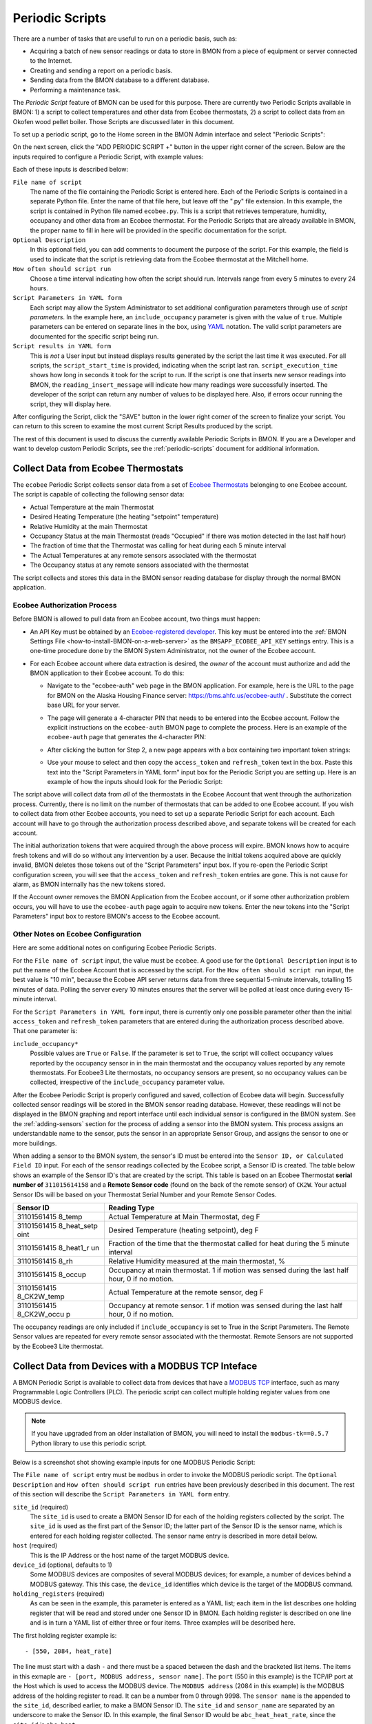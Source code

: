 .. _periodic-scripts:

Periodic Scripts
================

There are a number of tasks that are useful to run on a periodic basis,
such as:

*  Acquiring a batch of new sensor readings or data to store in BMON
   from
   a piece of equipment or server connected to the Internet.
*  Creating and sending a report on a periodic basis.
*  Sending data from the BMON database to a different database.
*  Performing a maintenance task.

The *Periodic Script* feature of BMON can be used for this purpose.
There are currently two Periodic Scripts available in BMON: 1) a script
to collect temperatures and other data from Ecobee thermostats, 2) a
script to collect data from an Okofen wood pellet boiler. Those Scripts
are discussed later in this document.

To set up a periodic script, go to the Home screen in the BMON Admin
interface and select "Periodic Scripts":

.. image:: /_static/main_scr_period_script.png
  :align: center

On the next screen, click the "ADD PERIODIC SCRIPT +" button in the
upper right corner of the screen. Below are the inputs required to
configure a Periodic Script, with example values:

.. image:: /_static/periodic_script_inputs.png
  :align: center

Each of these inputs is described below:

``File name of script``
    The name of the file containing the Periodic
    Script is entered here. Each of the Periodic Scripts is contained in a
    separate Python file. Enter the name of that file here, but leave off
    the ".py" file extension. In this example, the script is contained in
    Python file named ``ecobee.py``. This is a script that retrieves
    temperature, humidity, occupancy and other data from an Ecobee
    thermostat. For the Periodic Scripts that are already available in BMON,
    the proper name to fill in here will be provided in the specific
    documentation for the script.

``Optional Description``
    In this optional field, you can add comments
    to document the purpose of the script. For this example, the
    field is used to indicate that the script is retrieving data from the
    Ecobee thermostat at the Mitchell home.

``How often should script run``
    Choose a time interval indicating how
    often the script should run. Intervals range from every 5 minutes to
    every 24 hours.

``Script Parameters in YAML form``
    Each script may allow the System Administrator
    to set additional configuration parameters through use of
    *script parameters*. In the example here, an ``include_occupancy``
    parameter is given with the value of ``true``. Multiple parameters can
    be entered on separate lines in the box, using
    `YAML <http://www.yaml.org/start.html>`_ notation. The valid script
    parameters are documented for the specific script being run.

``Script results in YAML form``
    This is *not* a User input but instead
    displays results generated by the script the last time it was executed.
    For all scripts, the ``script_start_time`` is provided,
    indicating when the script last ran. ``script_execution_time`` shows how
    long in seconds it took for the script to run. If the script is one
    that inserts new sensor readings into BMON, the
    ``reading_insert_message`` will indicate how many readings were
    successfully inserted. The developer of the script can return any number
    of values to be displayed here. Also, if errors occur running the
    script, they will display here.

After configuring the Script, click the "SAVE" button in the lower right
corner of the screen to finalize your script. You can return to this
screen to examine the most current Script Results produced by the
script.

The rest of this document is used to discuss the currently available
Periodic Scripts in BMON. If you are a Developer and want to develop
custom Periodic Scripts, see the :ref:`periodic-scripts` document for 
additional information.

Collect Data from Ecobee Thermostats
------------------------------------

The ``ecobee`` Periodic Script collects sensor data from a set of
`Ecobee Thermostats <https://www.ecobee.com/>`_ belonging to one Ecobee
account. The script is capable of collecting the following sensor data:

*  Actual Temperature at the main Thermostat
*  Desired Heating Temperature (the heating "setpoint" temperature)
*  Relative Humidity at the main Thermostat
*  Occupancy Status at the main Thermostat (reads "Occupied" if there
   was motion detected in the last half hour)
*  The fraction of time that the Thermostat was calling for heat during
   each 5 minute interval
*  The Actual Temperatures at any remote sensors associated with the
   thermostat
*  The Occupancy status at any remote sensors associated with the
   thermostat

The script collects and stores this data in the BMON sensor reading
database for display through the normal BMON application.

Ecobee Authorization Process
~~~~~~~~~~~~~~~~~~~~~~~~~~~~

Before BMON is allowed to pull data from an Ecobee account, two things
must happen:

*  An API Key must be obtained by an `Ecobee-registered developer <https://www.ecobee.com/developers/>`_. 
   This key must be entered into the :ref:`BMON Settings File <how-to-install-BMON-on-a-web-server>` 
   as the ``BMSAPP_ECOBEE_API_KEY`` settings entry. This
   is a one-time procedure done by the BMON System Administrator, not
   the owner of the Ecobee account.
*  For each Ecobee account where data extraction is desired, the *owner*
   of the account must authorize and add the BMON application to their
   Ecobee account. To do this:

   *  Navigate to the "ecobee-auth" web page in the BMON application. For
      example, here is the URL to the page for BMON on the
      Alaska Housing Finance server: https://bms.ahfc.us/ecobee-auth/ .
      Substitute the correct base URL for your server.
   *  The page will generate a 4-character PIN that needs to be entered
      into the Ecobee account. Follow the explicit instructions on the
      ``ecobee-auth`` BMON page to complete the process. Here is an
      example of the ``ecobee-auth`` page that generates the 4-character
      PIN: 

      .. image:: /_static/ecobee_pin.png
         :align: center


   *  After clicking the button for Step 2, a new page appears with a
      box containing two important token strings: 

      .. image:: /_static/ecobee_auth_tokens.png
         :align: center


   *  Use your mouse to select and then copy the ``access_token`` and
      ``refresh_token`` text in the box. Paste this text into the
      "Script Parameters in YAML form" input box for the Periodic Script
      you are setting up. Here is an example of how the inputs should
      look for the Periodic Script: 

      .. image:: /_static/ecobee_auth_inputs.png
         :align: center


The script above will collect data from *all* of the thermostats in the
Ecobee Account that went through the authorization process. Currently,
there is no limit on the number of thermostats that can be added to one
Ecobee account. If you wish to collect data from other Ecobee accounts,
you need to set up a separate Periodic Script for each account. Each
account will have to go through the authorization process described
above, and separate tokens will be created for each account.

The initial authorization tokens that were acquired through the above
process will expire. BMON knows how to acquire fresh tokens and will do
so without any intervention by a user. Because the initial tokens
acquired above are quickly invalid, BMON deletes those tokens out of the
"Script Parameters" input box. If you re-open the Periodic Script
configuration screen, you will see that the ``access_token`` and
``refresh_token`` entries are gone. This is not cause for alarm, as BMON
internally has the new tokens stored.

If the Account owner removes the BMON Application from the Ecobee
account, or if some other authorization problem occurs, you will have to
use the ``ecobee-auth`` page again to acquire new tokens. Enter the new
tokens into the "Script Parameters" input box to restore BMON's access
to the Ecobee account.

Other Notes on Ecobee Configuration
~~~~~~~~~~~~~~~~~~~~~~~~~~~~~~~~~~~

Here are some additional notes on configuring Ecobee Periodic
Scripts.

For the ``File name of script`` input, the value must be ``ecobee``. A
good use for the ``Optional Description`` input is to put the name of
the Ecobee Account that is accessed by the script. For the
``How often should script run`` input, the best value is "10 min",
because the Ecobee API server returns data from three sequential
5-minute intervals, totalling 15 minutes of data. Polling the server
every 10 minutes ensures that the server will be polled at least once
during every 15-minute interval.

For the ``Script Parameters in YAML form`` input, there is currently
only one possible parameter other than the initial ``access_token`` and
``refresh_token`` parameters that are entered during the authorization
process described above. That one parameter is:

``include_occupancy*``
    Possible values are ``True`` or ``False``. If
    the parameter is set to ``True``, the script will collect occupancy
    values reported by the occupancy sensor in in the main thermostat and
    the occupancy values reported by any remote thermostats. For Ecobee3
    Lite thermostats, no occupancy sensors are present, so no occupancy
    values can be collected, irrespective of the ``include_occupancy``
    parameter value.

After the Ecobee Periodic Script is properly configured and saved,
collection of Ecobee data will begin. Successfully collected sensor
readings will be stored in the BMON sensor reading database. However,
these readings will not be displayed in the BMON graphing and report
interface until each individual sensor is configured in the BMON system.
See the :ref:`adding-sensors` section for the process of adding a sensor 
into the BMON system. This process assigns an
understandable name to the sensor, puts the sensor in an appropriate
Sensor Group, and assigns the sensor to one or more buildings.

When adding a sensor to the BMON system, the sensor's ID must be entered
into the ``Sensor ID, or Calculated Field ID`` input. For each of the
sensor readings collected by the Ecobee script, a Sensor ID is created.
The table below shows an example of the Sensor ID's that are created by
the script. This table is based on an Ecobee Thermostat **serial number of**
``311015614158`` and a **Remote Sensor code** (found on the back of the
remote sensor) of ``CK2W``. Your actual Sensor IDs will be based on your
Thermostat Serial Number and your Remote Sensor Codes.

+-------------+-----------------+
| Sensor ID   | Reading Type    |
+=============+=================+
| 31101561415 | Actual          |
| 8_temp      | Temperature at  |
|             | Main            |
|             | Thermostat, deg |
|             | F               |
+-------------+-----------------+
| 31101561415 | Desired         |
| 8_heat_setp | Temperature     |
| oint        | (heating        |
|             | setpoint), deg  |
|             | F               |
+-------------+-----------------+
| 31101561415 | Fraction of the |
| 8_heat1_r   | time that the   |
| un          | thermostat      |
|             | called for heat |
|             | during the 5    |
|             | minute interval |
+-------------+-----------------+
| 31101561415 | Relative        |
| 8_rh        | Humidity        |
|             | measured at the |
|             | main            |
|             | thermostat, %   |
+-------------+-----------------+
| 31101561415 | Occupancy at    |
| 8_occup     | main            |
|             | thermostat. 1   |
|             | if motion was   |
|             | sensed during   |
|             | the last half   |
|             | hour, 0 if no   |
|             | motion.         |
+-------------+-----------------+
| 31101561415 | Actual          |
| 8_CK2W_temp | Temperature at  |
|             | the remote      |
|             | sensor, deg F   |
+-------------+-----------------+
| 31101561415 | Occupancy at    |
| 8_CK2W_occu | remote sensor.  |
| p           | 1 if motion was |
|             | sensed during   |
|             | the last half   |
|             | hour, 0 if no   |
|             | motion.         |
+-------------+-----------------+

The occupancy readings are only included if ``include_occupancy`` is set
to True in the Script Parameters. The Remote Sensor values are repeated
for every remote sensor associated with the thermostat. Remote Sensors
are not supported by the Ecobee3 Lite thermostat.

Collect Data from Devices with a MODBUS TCP Inteface
--------------------------------------------------

A BMON Periodic Script is available to collect data from devices that have
a `MODBUS TCP <https://en.wikipedia.org/wiki/Modbus>`_ interface, such as
many Programmable Logic Controllers (PLC). The periodic script can collect
multiple holding register values from one MODBUS device.

.. note:: If you have upgraded from an older installation of BMON, you
  will need to install the ``modbus-tk==0.5.7`` Python library to use this
  periodic script.

Below is a screenshot shot showing example inputs for one MODBUS Periodic Script:

.. image:: /_static/modbus_sample.png
  :align: center

The ``File name of script`` entry must be ``modbus`` in order to invoke the MODBUS
periodic script.  The ``Optional Description`` and ``How often should script
run`` entries have been previously described in this document.  The rest of this
section will describe the ``Script Parameters in YAML form`` entry.

``site_id`` (required)
    The ``site_id`` is used to create a BMON Sensor ID for each of the
    holding registers collected by the script.  The ``site_id`` is used as the
    first part of the Sensor ID; the latter part of the Sensor ID is the sensor name,
    which is entered for each holding register collected. The sensor name entry
    is described in more detail below.

``host`` (required)
    This is the IP Address or the host name of the target MODBUS device.

``device_id``  (optional, defaults to 1)
    Some MODBUS devices are composites
    of several MODBUS devices; for example, a number of devices behind a MODBUS
    gateway.  This this case, the ``device_id`` identifies which device is the
    target of the MODBUS command.

``holding_registers`` (required)
    As can be seen in the example, this parameter
    is entered as a YAML list; each item in the list describes one holding register
    that will be read and stored under one Sensor ID in BMON.  Each holding register
    is described on one line and is in turn a YAML list of either three or four items.
    Three examples will be described here.

The first holding register example is::

    - [550, 2084, heat_rate]

The line must start with a dash ``-`` and there must be a spaced between the
dash and the bracketed list items.  The items in this exmaple are
``- [port, MODBUS address, sensor name]``.  The ``port`` (550 in this example) is the
TCP/IP port at the Host which is used to access the MODBUS device.  The ``MODBUS address``
(2084 in this example) is the MODBUS address of the holding register to read.
It can be a number from 0 through 9998.  The ``sensor name`` is the appended to the
``site_id``, described earlier, to make a BMON Sensor ID.  The ``site_id`` and
``sensor_name`` are separated by an underscore to make the Sensor ID.  In this example,
the final Sensor ID would be ``abc_heat_heat_rate``, since the ``site_id`` is ``abc_heat``.

The second holding register example is::

    - [550, [2087, 2086], total_heat]

The only thing different about this example is that a list of MODBUS addresses
are given.  When this is done, the values from the specified holding registers
are combined into one number.  The value from each register is considered to be
a 16-bit digit in the final number; the most-signicant holding register is
specified first in the list.  In this example, assume that register 2087
contained the number 7 and that register 2086 contained the value 14345.  The
final value stored in BMON would be::

    7 * 65536 + 14345
    which equals:  473,097

The value 65536 is 2 raised to the 16 power.

The final holding register example uses the optional fourth descriptive parameter::

    - [550, 2102, temp_return, val/10]

The fourth parameter is a transform function that is applied to the holding
register value before being stored in BMON.  The convention used is that
the variable ``val`` in the function holds the raw holding register value.  In
this example, the transform function is ``val/10``, so the holding register
value is divided by 10 before being stored in BMON.  All Python math operators
are available, including all of the functions present in the
`math <https://docs.python.org/2/library/math.html`_ such as ``sin()`` and
``log()``.

Collect Data from Okofen Wood Pellet Boilers
--------------------------------------------

Wood pellet boilers manufactured by `Okofen <http://www.okofen.co.uk/>`_
have a data collection system that can be accessed from the Internet. A
BMON Periodic Script is available to collect data from such a boiler.

The boiler creates a daily CSV file containing one-minute resolution
values of various boiler parameters. The Okofen web interface to the
boiler allows you to determine which boiler parameters are collected and
stored in the CSV file. Please see Okofen documentation for the process
of selecting and enabling those parameters.

The rest of this section describes the process for configuring the
Periodic Script in BMON that acquires and stores the data from the
Okofen CSV files. As well as this documentation, there is also a :download:`Powerpoint Presentation </_static/Okofen_BMON_setup.pptx>` 
that explains the configuration process.

The screenshot below shows an example of a configured Periodic Script
for collecting data from an Okofen boiler:

.. image:: /_static/okofen_config.png
  :align: center

The ``File name of script`` must be ``okofen``. The Okofen boiler
creates a new CSV file once per day, presumably shortly after Midnight.
There is little harm in allowing the BMON Periodic Script to run much
more frequently, as it simply exits if it has already downloaded the
newest file. ``30 min`` is a good choice. If Internet access to the
boiler is unavailable for a period of time, BMON will automatically
retrieve multiple days of missed CSV files when Internet connectivity is
restored.

The ``Script Parameters in YAML form`` input can include the following
parameters:

``url`` (required)
    This is the URL for accessing the Okofen boiler. The
    boiler access is usually on port 8888, so the URL must include this port
    number. Here is an example: ``http://64.182.156.18:8888``

``site_id`` (required)
    This string ID is used to create unique Sensor
    IDs for the values extracted from the boiler. A short descriptor of the
    site is best, with no spaces in the string.

``tz_data`` (optional, defaults to ``US/Alaska``)
    The controller/data-collector in the boiler has a timezone setting that
    affects the timestamps of the values it records in the CSV files. The
    timezone may not be correctly set to the location of the boiler, for
    example the Hawaii timezone has been used for Alaskan boilers. Set this
    parameter to a timezone string found in `this timezone database
    list <https://en.wikipedia.org/wiki/List_of_tz_database_time_zones>`_.

``last_date_loaded`` (optional, normally determined from the last run of the script)
    The script internally keeps track of the last CSV file it
    successfully loaded, and then will request files after that date in
    subsequent runs of the script. If the script has never been run before,
    the first file it attempts to load is from a day two weeks ago. This is
    rarely necessary, but you can override this behavior by entering in a
    ``last_date_loaded`` in a form like '2016-11-23'. When the script next
    runs, it will start loading CSV files one day after that date. You might
    use the parameter to avoid loading two weeks of older CSV files on the
    initial run of the script. It is difficult to determine a case where you
    would want to leave this parameter for more than one run of the script,
    as the script internally tracks the last CSV file loaded.

The ``okofen`` Periodic Script collects all of the sensor values that
have been enabled in the Okofen boiler. Each of these sensor values is
assigned a Sensor ID by BMON. The table below gives examples of how the
Okofen sensor names are translated into BMON Sensor IDs.

The example in the table assumes that the ``site_id`` in the
``Script Parameters`` input box was set to ``HainesSrCtr``:

+----------------------------+--------------------------+
| Okofen Sensor Name         | BMON Sensor ID           |
+============================+==========================+
| P107 Flue/Flame temp       | HainesSrCtr_P107         |
+----------------------------+--------------------------+
| P112 Burner Startups       | HainesSrCtr_P112         |
+----------------------------+--------------------------+
| Boiler 1                   | HainesSrCtr_boiler_1     |
+----------------------------+--------------------------+

Here is the general rule. All BMON Sensor IDs start with the ``site_id``
followed by an underbar character. Then, if the Okofen sensor name
contains a 3-digit parameter number in the form Pxxx, that parameter
number (including the leading 'P') is added to the BMON Sensor ID. If
there is no parameter number in the Okofen sensor name, a translated
version of the Okofen name is added to the BMON Sensor ID. The
translation converts all spaces and slashes to the underbar character,
removes all period characters, and converts all letters to lower case.

In order to see these sensors in the normal data display and analysis
portion of BMON, they must be added to the ``Sensors`` table in the BMON
Admin interface. This process is documented in the "Adding Sensors"
section of the :ref:`adding-buildings-and-sensors` document.

There is also a special ``Calculated Field`` function available that can
create a Sensor that estimates the pellet consumption or heat output of
the boiler by examining the Status (P241 parameter number) sensor of the
boiler. See the :ref:`calculated-fields` document for more details.

Send BMON Data to an InfluxDB Time-Series Database
--------------------------------------------------

`InfluxDB <https://docs.influxdata.com/influxdb/>`_ is a database
optimized for storing and querying Time Series data, such as the data
collected from sensors. This database is also supported as a data source
for the `Grafana Time Series Analytics
package <https://grafana.com/>`_, which is a leading software package
for creating graphical dashboards displaying time-series data. Both
InfluxDB and Grafana are open source software. A BMON Periodic Script is
available that will periodically send all new BMON sensor data to an
InfluxDB database. An installation of Grafana can then display that data
in a dashboard.

To understand the configuration of this Periodic Script, you need to have a
reasonable understanding of the use of an InfluxDB database, as
described on the `InfluxDB documentation
page <https://docs.influxdata.com/influxdb/>`_.

Here is a screenshot of a sample Periodic Script configuration that
sends data to an InfluxDB database:

.. image:: /_static/influxdb_config.png
  :align: center

The ``File name of script`` must be ``influxdb``. The
``Script Parameters in YAML form`` input can include the following
parameters:

``influx_url`` (required)
    This is the HTTP URL that allows writing to
    the InfluxDB database. If the write does not occur on the standard
    HTTP(s) port, then the port number should be included in the URL, as
    shown in this example.

``database_name`` (required)
    An InfluxDB server can contain multiple
    databases. In this parameter, specify the name of the InfluxDB database
    to write the BMON sensor readings into.

``username`` (required if InfluxDB is using authentication)
    The InfluxDB username to authenticate with, which must have write privileges
    on the target database.

``password`` (required if InfluxDB is using authentication)
The password associated with the above username.

``measurement`` (defaults to 'reading')
    Every point in the InfluxDB
    database has a "measurement" type associated with it. This Periodic
    Script stores all of the BMON sensor readings under one measurement,
    which defaults to 'reading'. However, you can change the measurement
    type with this parameter.

``value_field`` (defaults to 'value')
    Every point in the InfluxDB
    database has one or more field values. All of the BMON sensor readings
    sent by the Periodic Script are stored in one field, and the default
    name of that field is 'value'. That field name can be changed with this
    parameter.

``reach_back`` (default = 14, measured in days)
    The first time the
    Periodic Script runs, it decides how much historical data to send to
    the InfluxDB database.
    The ``reach_back`` parameter determines the amount of historical data
    sent, and it is measured in days. In subsequent runs of this Script,
    only new data is sent to the InfluxDB database.

``ignore_last_rec`` (default = False)
    If this parameter is set to
    True, the script will send all historical data up to the ``reach_back``
    limit, even if the script has run before and sent that data. This can be
    used to repopulate a database that has been reset or cleaned of old
    data. This parameter should *not* be set to True on a continual basis,
    as that will cause the Script to send all historical data (up to the
    ``reach_back`` limit) every time the script runs.

InfluxDB Tags Created during Export
~~~~~~~~~~~~~~~~~~~~~~~~~~~~~~~~~~~

InfluxDB allows each point in the database to be described by any number
of "tags". A tag is a key/value pair that adds metadata to the database
record. An example tag would be "sensor_id=451897", which gives the
Sensor ID associated with this particular sensor reading. These tags are
used to extract particular data points from the Database. Grafana
knows how to build queries using these tags.

When BMON sends data to the InfluxDB database, it automatically adds a
number of tags to every sensor reading sent. Below is the list of tags
that are automatically created by the BMON Periodic Script. Also note
that all tag values sent by BMON are all "cleaned" by replacing spaces,
the equals sign, and commas with the dash/hyphen character, "-".
Further, if the replacement results in more than one dash in a row, the
string of dashes is reduced to one.

``building_title`` The value of this tag is the title of the Building
associated with the sensor reading (as entered in the 'Buildings' table
of the BMON Admin interface), e.g. 'building_title=Kaluza-House'. Note
that if a sensor reading is associated with *more than one* building,
the sensor reading is sent multiple times to the InfluxDB database, once
for each associated building.

``latitude``
    The latitude of the associated Building (again, as entered
    in the Building table of the BMON Admin interface).

``longitude``
    The longitude of the associated building.

``sensor_group``
    The Sensor Group chosen when the sensor was associated
    with the Building in BMON.

``sensor_id``
    The Sensor ID for the sensor, as entered in the
    ``Sensors`` table in the BMON Admin interface.

``sensor_title``
    The Sensor Title, as entered in the ``Sensors`` table
    in the BMON Admin interface.

``unit``
    The measurement unit type for the sensor, such as 'deg-F' or
    'kWh'.

The above tags are always included with every sensor reading point sent
to InfluxDB. In addition, you can have other tags sent with the readings
by filling in ``Additional Properties`` input boxes found in both the
``Buildings`` BMON Admin table and in the ``Sensors`` BMON Admin table.
Any key/value pairs that you enter into these areas will also be sent
along with the readings to InfluxDB. Here is an example of two
additional properties that were entered for a particular Building:


.. image:: /_static/additional_props.png
  :align: center

For all sensors associated with that building, these properties will be
made into key/value pairs and sent as tags with the sensor readings. Tag
Names will be "cleaned" by substituting the underbar "_" character for
spaces and Tag Values will be "cleaned" by substituting the dash
character "-" for spaces.

Also, if any of the Additional Properties for a Building or Sensor use
the same Tag Name as an automatically-created Tag Name, the user-entered
Tag will override the automatically-created Tag.

When creating dashboards in Grafana, all of the Tag Names and Values
will automatically be displayed as choice lists when creating data
queries to feed your dashboard.
